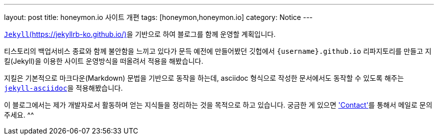 ---
layout: post
title: honeymon.io 사이트 개편
tags: [honeymon,honeymon.io]
category: Notice
---

link:https://jekyllrb-ko.github.io/[`Jekyll`(https://jekyllrb-ko.github.io/)]을 기반으로 하여 블로그를 함께 운영할 계획입니다.

티스토리의 백업서비스 종료와 함께 불안함을 느끼고 있다가 문득 예전에 만들어봤던 깃헙에서 ``{username}.github.io`` 리파지토리를 만들고 지킬(Jekyll)을 이용한 사이트 운영방식을 떠올려서 적용을 해봤습니다.

지킬은 기본적으로 마크다운(Markdown) 문법을 기반으로 동작을 하는데, asciidoc 형식으로 작성한 문서에서도 동작할 수 있도록 해주는 link:https://github.com/asciidoctor/jekyll-asciidoc[``jekyll-asciidoc``]을 적용해봤습니다.

이 블로그에서는 제가 개발자로서 활동하며 얻는 지식들을 정리하는 것을 목적으로 하고 있습니다. 궁금한 게 있으면 link:/contact['Contact']를 통해서 메일로 문의주세요. ^^
